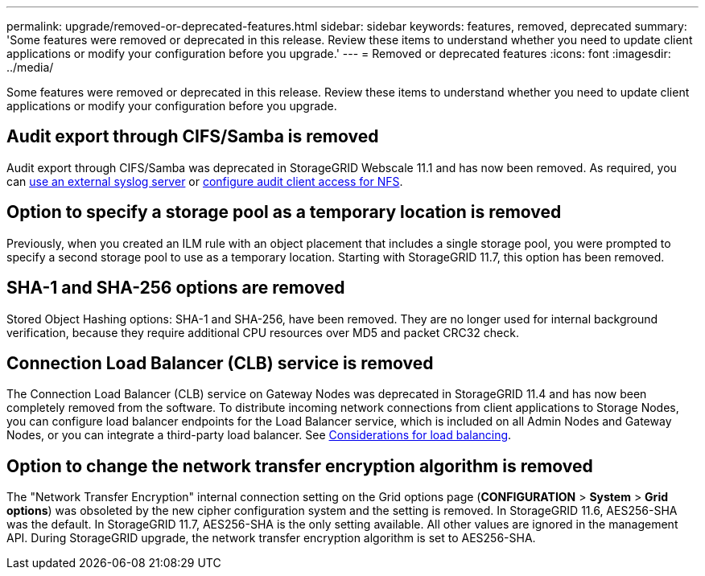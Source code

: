 ---
permalink: upgrade/removed-or-deprecated-features.html
sidebar: sidebar
keywords: features, removed, deprecated
summary: 'Some features were removed or deprecated in this release. Review these items to understand whether you need to update client applications or modify your configuration before you upgrade.'
---
= Removed or deprecated features
:icons: font
:imagesdir: ../media/

[.lead]
Some features were removed or deprecated in this release. Review these items to understand whether you need to update client applications or modify your configuration before you upgrade.

== Audit export through CIFS/Samba is removed
Audit export through CIFS/Samba was deprecated in StorageGRID Webscale 11.1 and has now been removed. As required, you can xref:../monitor/considerations-for-external-syslog-server.adoc[use an external syslog server] or xref:../admin/configuring-audit-client-access.adoc[configure audit client access for NFS].

== Option to specify a storage pool as a temporary location is removed

Previously, when you created an ILM rule with an object placement that includes a single storage pool, you were prompted to specify a second storage pool to use as a temporary location. Starting with StorageGRID 11.7, this option has been removed.

== SHA-1 and SHA-256 options are removed
Stored Object Hashing options: SHA-1 and SHA-256, have been removed. They are no longer used for internal background verification, because they require additional CPU resources over MD5 and packet CRC32 check.

== Connection Load Balancer (CLB) service is removed
The Connection Load Balancer (CLB) service on Gateway Nodes was deprecated in StorageGRID 11.4 and has now been completely removed from the software. To distribute incoming network connections from client applications to Storage Nodes, you can configure load balancer endpoints for the Load Balancer service, which is included on all Admin Nodes and Gateway Nodes, or you can integrate a third-party load balancer. See xref:../admin/managing-load-balancing.adoc[Considerations for load balancing].

== Option to change the network transfer encryption algorithm is removed 
The "Network Transfer Encryption" internal connection setting on the Grid options page (*CONFIGURATION* > *System* > *Grid options*) was obsoleted by the new cipher configuration system and the setting is removed. In StorageGRID 11.6, AES256-SHA was the default. In StorageGRID 11.7, AES256-SHA is the only setting available. All other values are ignored in the management API. During StorageGRID upgrade, the network transfer encryption algorithm is set to AES256-SHA. 

